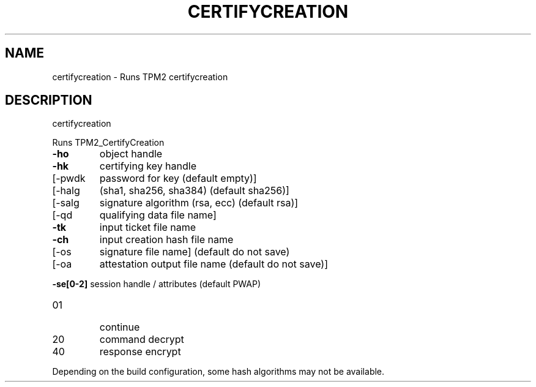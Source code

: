 .\" DO NOT MODIFY THIS FILE!  It was generated by help2man 1.47.13.
.TH CERTIFYCREATION "1" "November 2020" "certifycreation 1.6" "User Commands"
.SH NAME
certifycreation \- Runs TPM2 certifycreation
.SH DESCRIPTION
certifycreation
.PP
Runs TPM2_CertifyCreation
.TP
\fB\-ho\fR
object handle
.TP
\fB\-hk\fR
certifying key handle
.TP
[\-pwdk
password for key (default empty)]
.TP
[\-halg
(sha1, sha256, sha384) (default sha256)]
.TP
[\-salg
signature algorithm (rsa, ecc) (default rsa)]
.TP
[\-qd
qualifying data file name]
.TP
\fB\-tk\fR
input ticket file name
.TP
\fB\-ch\fR
input creation hash file name
.TP
[\-os
signature file name] (default do not save)
.TP
[\-oa
attestation output file name (default do not save)]
.HP
\fB\-se[0\-2]\fR session handle / attributes (default PWAP)
.TP
01
continue
.TP
20
command decrypt
.TP
40
response encrypt
.PP
Depending on the build configuration, some hash algorithms may not be available.
